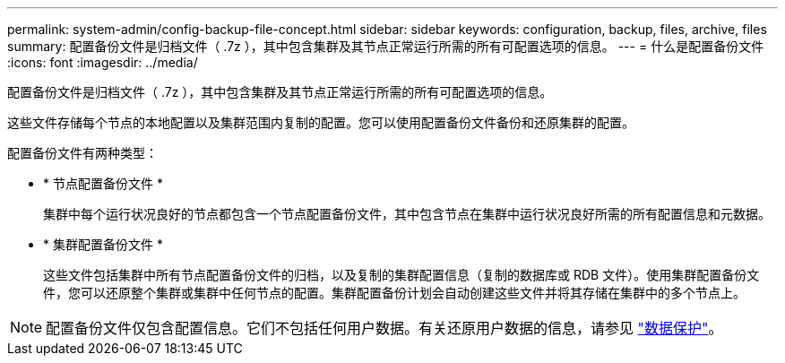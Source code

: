 ---
permalink: system-admin/config-backup-file-concept.html 
sidebar: sidebar 
keywords: configuration, backup, files, archive, files 
summary: 配置备份文件是归档文件（ .7z ），其中包含集群及其节点正常运行所需的所有可配置选项的信息。 
---
= 什么是配置备份文件
:icons: font
:imagesdir: ../media/


[role="lead"]
配置备份文件是归档文件（ .7z ），其中包含集群及其节点正常运行所需的所有可配置选项的信息。

这些文件存储每个节点的本地配置以及集群范围内复制的配置。您可以使用配置备份文件备份和还原集群的配置。

配置备份文件有两种类型：

* * 节点配置备份文件 *
+
集群中每个运行状况良好的节点都包含一个节点配置备份文件，其中包含节点在集群中运行状况良好所需的所有配置信息和元数据。

* * 集群配置备份文件 *
+
这些文件包括集群中所有节点配置备份文件的归档，以及复制的集群配置信息（复制的数据库或 RDB 文件）。使用集群配置备份文件，您可以还原整个集群或集群中任何节点的配置。集群配置备份计划会自动创建这些文件并将其存储在集群中的多个节点上。



[NOTE]
====
配置备份文件仅包含配置信息。它们不包括任何用户数据。有关还原用户数据的信息，请参见 link:../data-protection/index.html["数据保护"]。

====